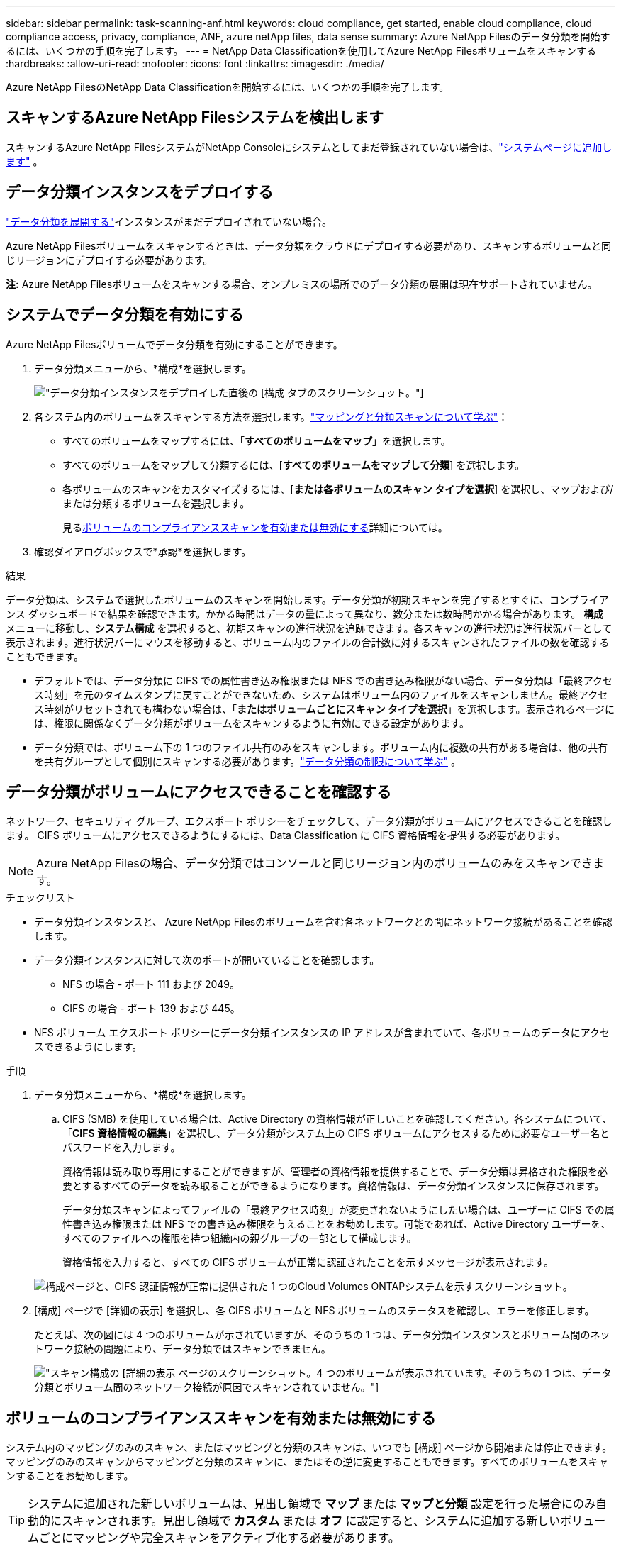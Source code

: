 ---
sidebar: sidebar 
permalink: task-scanning-anf.html 
keywords: cloud compliance, get started, enable cloud compliance, cloud compliance access, privacy, compliance, ANF, azure netApp files, data sense 
summary: Azure NetApp Filesのデータ分類を開始するには、いくつかの手順を完了します。 
---
= NetApp Data Classificationを使用してAzure NetApp Filesボリュームをスキャンする
:hardbreaks:
:allow-uri-read: 
:nofooter: 
:icons: font
:linkattrs: 
:imagesdir: ./media/


[role="lead"]
Azure NetApp FilesのNetApp Data Classificationを開始するには、いくつかの手順を完了します。



== スキャンするAzure NetApp Filesシステムを検出します

スキャンするAzure NetApp FilesシステムがNetApp Consoleにシステムとしてまだ登録されていない場合は、link:https://docs.netapp.com/us-en/storage-management-azure-netapp-files/task-quick-start.html["システムページに追加します"^] 。



== データ分類インスタンスをデプロイする

link:task-deploy-cloud-compliance.html["データ分類を展開する"^]インスタンスがまだデプロイされていない場合。

Azure NetApp Filesボリュームをスキャンするときは、データ分類をクラウドにデプロイする必要があり、スキャンするボリュームと同じリージョンにデプロイする必要があります。

*注:* Azure NetApp Filesボリュームをスキャンする場合、オンプレミスの場所でのデータ分類の展開は現在サポートされていません。



== システムでデータ分類を有効にする

Azure NetApp Filesボリュームでデータ分類を有効にすることができます。

. データ分類メニューから、*構成*を選択します。
+
image:screenshot_cloud_compliance_anf_scan_config.png["データ分類インスタンスをデプロイした直後の [構成] タブのスクリーンショット。"]

. 各システム内のボリュームをスキャンする方法を選択します。link:concept-classification.html#whats-the-difference-between-mapping-and-classification-scans["マッピングと分類スキャンについて学ぶ"]：
+
** すべてのボリュームをマップするには、「*すべてのボリュームをマップ*」を選択します。
** すべてのボリュームをマップして分類するには、[*すべてのボリュームをマップして分類*] を選択します。
** 各ボリュームのスキャンをカスタマイズするには、[*または各ボリュームのスキャン タイプを選択*] を選択し、マップおよび/または分類するボリュームを選択します。
+
見る<<ボリュームのコンプライアンススキャンを有効または無効にする,ボリュームのコンプライアンススキャンを有効または無効にする>>詳細については。



. 確認ダイアログボックスで*承認*を選択します。


.結果
データ分類は、システムで選択したボリュームのスキャンを開始します。データ分類が初期スキャンを完了するとすぐに、コンプライアンス ダッシュボードで結果を確認できます。かかる時間はデータの量によって異なり、数分または数時間かかる場合があります。 **構成** メニューに移動し、**システム構成** を選択すると、初期スキャンの進行状況を追跡できます。各スキャンの進行状況は進行状況バーとして表示されます。進行状況バーにマウスを移動すると、ボリューム内のファイルの合計数に対するスキャンされたファイルの数を確認することもできます。

* デフォルトでは、データ分類に CIFS での属性書き込み権限または NFS での書き込み権限がない場合、データ分類は「最終アクセス時刻」を元のタイムスタンプに戻すことができないため、システムはボリューム内のファイルをスキャンしません。最終アクセス時刻がリセットされても構わない場合は、「*またはボリュームごとにスキャン タイプを選択*」を選択します。表示されるページには、権限に関係なくデータ分類がボリュームをスキャンするように有効にできる設定があります。
* データ分類では、ボリューム下の 1 つのファイル共有のみをスキャンします。ボリューム内に複数の共有がある場合は、他の共有を共有グループとして個別にスキャンする必要があります。link:reference-limitations.html#data-classification-scans-only-one-share-under-a-volume["データ分類の制限について学ぶ"^] 。




== データ分類がボリュームにアクセスできることを確認する

ネットワーク、セキュリティ グループ、エクスポート ポリシーをチェックして、データ分類がボリュームにアクセスできることを確認します。  CIFS ボリュームにアクセスできるようにするには、Data Classification に CIFS 資格情報を提供する必要があります。


NOTE: Azure NetApp Filesの場合、データ分類ではコンソールと同じリージョン内のボリュームのみをスキャンできます。

.チェックリスト
* データ分類インスタンスと、 Azure NetApp Filesのボリュームを含む各ネットワークとの間にネットワーク接続があることを確認します。
* データ分類インスタンスに対して次のポートが開いていることを確認します。
+
** NFS の場合 - ポート 111 および 2049。
** CIFS の場合 - ポート 139 および 445。


* NFS ボリューム エクスポート ポリシーにデータ分類インスタンスの IP アドレスが含まれていて、各ボリュームのデータにアクセスできるようにします。


.手順
. データ分類メニューから、*構成*を選択します。
+
.. CIFS (SMB) を使用している場合は、Active Directory の資格情報が正しいことを確認してください。各システムについて、「*CIFS 資格情報の編集*」を選択し、データ分類がシステム上の CIFS ボリュームにアクセスするために必要なユーザー名とパスワードを入力します。
+
資格情報は読み取り専用にすることができますが、管理者の資格情報を提供することで、データ分類は昇格された権限を必要とするすべてのデータを読み取ることができるようになります。資格情報は、データ分類インスタンスに保存されます。

+
データ分類スキャンによってファイルの「最終アクセス時刻」が変更されないようにしたい場合は、ユーザーに CIFS での属性書き込み権限または NFS での書き込み権限を与えることをお勧めします。可能であれば、Active Directory ユーザーを、すべてのファイルへの権限を持つ組織内の親グループの一部として構成します。

+
資格情報を入力すると、すべての CIFS ボリュームが正常に認証されたことを示すメッセージが表示されます。

+
image:screenshot_cifs_status.gif["構成ページと、CIFS 認証情報が正常に提供された 1 つのCloud Volumes ONTAPシステムを示すスクリーンショット。"]



. [構成] ページで [詳細の表示] を選択し、各 CIFS ボリュームと NFS ボリュームのステータスを確認し、エラーを修正します。
+
たとえば、次の図には 4 つのボリュームが示されていますが、そのうちの 1 つは、データ分類インスタンスとボリューム間のネットワーク接続の問題により、データ分類ではスキャンできません。

+
image:screenshot_compliance_volume_details.gif["スキャン構成の [詳細の表示] ページのスクリーンショット。4 つのボリュームが表示されています。そのうちの 1 つは、データ分類とボリューム間のネットワーク接続が原因でスキャンされていません。"]





== ボリュームのコンプライアンススキャンを有効または無効にする

システム内のマッピングのみのスキャン、またはマッピングと分類のスキャンは、いつでも [構成] ページから開始または停止できます。マッピングのみのスキャンからマッピングと分類のスキャンに、またはその逆に変更することもできます。すべてのボリュームをスキャンすることをお勧めします。


TIP: システムに追加された新しいボリュームは、見出し領域で *マップ* または *マップと分類* 設定を行った場合にのみ自動的にスキャンされます。見出し領域で *カスタム* または *オフ* に設定すると、システムに追加する新しいボリュームごとにマッピングや完全スキャンをアクティブ化する必要があります。

ページ上部の「*「属性の書き込み」権限がない場合にスキャンする*」スイッチは、デフォルトでは無効になっています。つまり、データ分類に CIFS での属性書き込み権限がない場合、または NFS での書き込み権限がない場合、データ分類は「最終アクセス時刻」を元のタイムスタンプに戻すことができないため、システムはファイルをスキャンしません。最終アクセス時間がリセットされても構わない場合は、スイッチをオンにすると、権限に関係なくすべてのファイルがスキャンされます。link:reference-collected-metadata.html#last-access-time-timestamp["詳細情報"^] 。

image:screenshot_volume_compliance_selection.png["個々のボリュームのスキャンを有効または無効にできる構成ページのスクリーンショット。"]

.手順
. データ分類メニューから、*構成*を選択します。
. 次のいずれかを実行します。
+
** ボリューム上でマッピングのみのスキャンを有効にするには、ボリューム領域で「*マップ*」を選択します。すべてのボリュームで有効にするには、見出し領域で *マップ* を選択します。
** ボリュームの完全スキャンを有効にするには、ボリューム領域で「マップと分類」を選択します。すべてのボリュームで有効にするには、見出し領域で [*マップと分類*] を選択します。
** ボリュームのスキャンを無効にするには、ボリューム領域で [*オフ*] を選択します。すべてのボリュームのスキャンを無効にするには、見出し領域で [*オフ*] を選択します。



